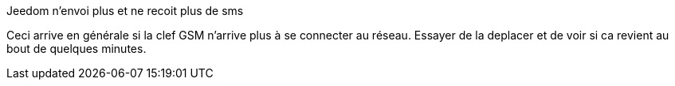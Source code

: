 [panel,primary]
.Jeedom n'envoi plus et ne recoit plus de sms
--
Ceci arrive en générale si la clef GSM n'arrive plus à se connecter au réseau. Essayer de la deplacer et de voir si ca revient au bout de quelques minutes.
--

